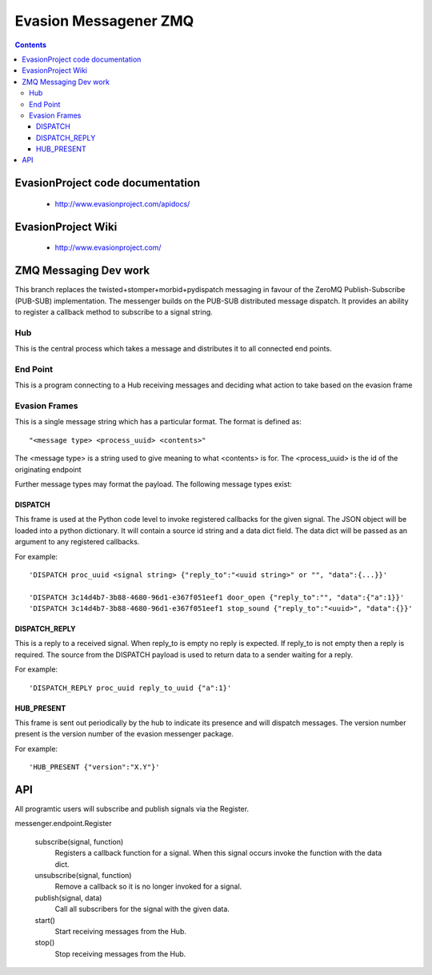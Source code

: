 Evasion Messagener ZMQ
======================

.. contents::

EvasionProject code documentation
---------------------------------

  * http://www.evasionproject.com/apidocs/

EvasionProject Wiki
-------------------

  * http://www.evasionproject.com/


ZMQ Messaging Dev work
----------------------

This branch replaces the twisted+stomper+morbid+pydispatch messaging in favour
of the ZeroMQ Publish-Subscribe (PUB-SUB) implementation. The messenger builds
on the PUB-SUB distributed message dispatch. It provides an ability to register
a callback method to subscribe to a signal string.

Hub
~~~

This is the central process which takes a message and distributes it to all
connected end points.

End Point
~~~~~~~~~

This is a program connecting to a Hub receiving messages and deciding what
action to take based on the evasion frame

Evasion Frames
~~~~~~~~~~~~~~

This is a single message string which has a particular format. The format is
defined as::

"<message type> <process_uuid> <contents>"

The <message type> is a string used to give meaning to what <contents> is for.
The <process_uuid> is the id of the originating endpoint

Further message types may format the payload. The following message types
exist::

DISPATCH
````````

This frame is used at the Python code level to invoke registered callbacks for
the given signal. The JSON object will be loaded into a python dictionary. It
will contain a source id string and a data dict field. The data dict will be
passed as an argument to any registered callbacks.

For example::

    'DISPATCH proc_uuid <signal string> {"reply_to":"<uuid string>" or "", "data":{...}}'

    'DISPATCH 3c14d4b7-3b88-4680-96d1-e367f051eef1 door_open {"reply_to":"", "data":{"a":1}}'
    'DISPATCH 3c14d4b7-3b88-4680-96d1-e367f051eef1 stop_sound {"reply_to":"<uuid>", "data":{}}'

DISPATCH_REPLY
``````````````
This is a reply to a received signal. When reply_to is empty no reply is
expected. If reply_to is not empty then a reply is required. The source from the
DISPATCH payload is used to return data to a sender waiting for a reply.

For example::

  'DISPATCH_REPLY proc_uuid reply_to_uuid {"a":1}'

HUB_PRESENT
```````````

This frame is sent out periodically by the hub to indicate its presence and will
dispatch messages. The version number present is the version number of the
evasion messenger package.

For example::

'HUB_PRESENT {"version":"X.Y"}'


API
---

All programtic users will subscribe and publish signals via the Register.

messenger.endpoint.Register

    subscribe(signal, function)
        Registers a callback function for a signal. When this signal occurs
        invoke the function with the data dict.

    unsubscribe(signal, function)
        Remove a callback so it is no longer invoked for a signal.

    publish(signal, data)
        Call all subscribers for the signal with the given data.

    start()
        Start receiving messages from the Hub.

    stop()
        Stop receiving messages from the Hub.








